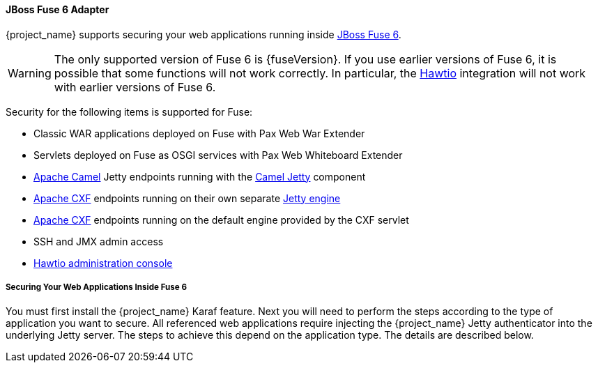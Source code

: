 
[[_fuse_adapter]]
==== JBoss Fuse 6 Adapter

{project_name} supports securing your web applications running inside https://developers.redhat.com/products/fuse/overview/[JBoss Fuse 6].

ifeval::[{project_community}==true]
JBoss Fuse 6 leverages <<_jetty9_adapter,Jetty 9 adapter>> as {fuseVersion} is bundled with http://www.eclipse.org/jetty/[Jetty 9.2 server]
under the covers and Jetty is used for running various kinds of web applications.
endif::[]

WARNING: The only supported version of Fuse 6 is {fuseVersion}. If you use earlier versions of Fuse 6, it is possible that some functions will not work correctly. In particular, the http://hawt.io[Hawtio] integration will not work with earlier versions of Fuse 6.

Security for the following items is supported for Fuse:

* Classic WAR applications deployed on Fuse with Pax Web War Extender
* Servlets deployed on Fuse as OSGI services with Pax Web Whiteboard Extender
* http://camel.apache.org/[Apache Camel] Jetty endpoints running with the http://camel.apache.org/jetty.html[Camel Jetty] component
* http://cxf.apache.org/[Apache CXF] endpoints running on their own separate http://cxf.apache.org/docs/jetty-configuration.html[Jetty engine]
* http://cxf.apache.org/[Apache CXF] endpoints running on the default engine provided by the CXF servlet
* SSH and JMX admin access
* http://hawt.io[Hawtio administration console]

===== Securing Your Web Applications Inside Fuse 6

You must first install the {project_name} Karaf feature. Next you will need to perform the steps according to the type of application you want to secure.
All referenced web applications require injecting the {project_name} Jetty authenticator into the underlying Jetty server. The steps to achieve this depend on the application type. The details are described below.

ifeval::[{project_community}==true]
The best place to start is look at Fuse demo bundled as part of {project_name} examples in directory `fuse` . Most of the steps should be understandable from testing and understanding the demo.
endif::[]
